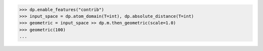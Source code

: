 >>> dp.enable_features("contrib")
>>> input_space = dp.atom_domain(T=int), dp.absolute_distance(T=int)
>>> geometric = input_space >> dp.m.then_geometric(scale=1.0)
>>> geometric(100)
...
